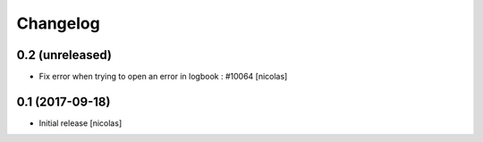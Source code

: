 Changelog
=========

0.2 (unreleased)
----------------

- Fix error when trying to open an error in logbook : #10064
  [nicolas]


0.1 (2017-09-18)
----------------

- Initial release
  [nicolas]